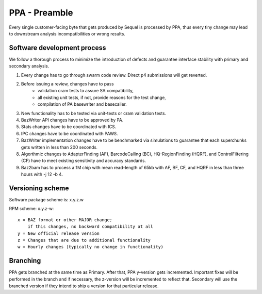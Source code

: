 PPA - Preamble
==============

Every single customer-facing byte that gets produced by Sequel is processed by
PPA, thus every tiny change may lead to downstream analysis incompatibilities 
or wrong results.

Software development process
----------------------------

We follow a thorough process to minimize the introduction of defects and 
guarantee interface stability with primary and secondary analysis.

1) Every change has to go through swarm code review. 
   Direct p4 submissions will get reverted.

2) Before issuing a review, changes have to pass
    - validation cram tests to assure SA compatibility,
    - all existing unit tests, if not, provide reasons for the test change,
    - compilation of PA basewriter and basecaller.

3) New functionality has to be tested via unit-tests or cram validation tests.

4) BazWriter API changes have to be approved by PA.

5) Stats changes have to be coordinated with ICS.

6) IPC changes have to be coordinated with PAWS.

7) BazWriter implementation changes have to be benchmarked via simulations to
   guarantee that each superchunks gets written in less than 200 seconds.

8) Algorthmic changes to AdapterFinding (AF), BarcodeCalling (BC), 
   HQ-RegionFinding (HQRF), and ControlFiltering (CF) have to meet 
   existing sensitivity and accuracy standards.

9) Baz2bam has to process a 1M chip with mean read-length of 65kb with 
   AF, BF, CF, and HQRF in less than three hours with -j 12 -b 4.

Versioning scheme
-----------------
Software package scheme is: x.y.z.w  

RPM scheme: x.y.z-w::

  x = BAZ format or other MAJOR change; 
      if this changes, no backward compatibility at all
  y = New official release version
  z = Changes that are due to additional functionality
  w = Hourly changes (typically no change in functionality)

Branching
---------
PPA gets branched at the same time as Primary. After that, PPA y-version 
gets incremented. Important fixes will be performed in the branch and if 
necessary, the z-version will be incremented to reflect that. Secondary
will use the branched version if they intend to ship a version for that
particular release.
